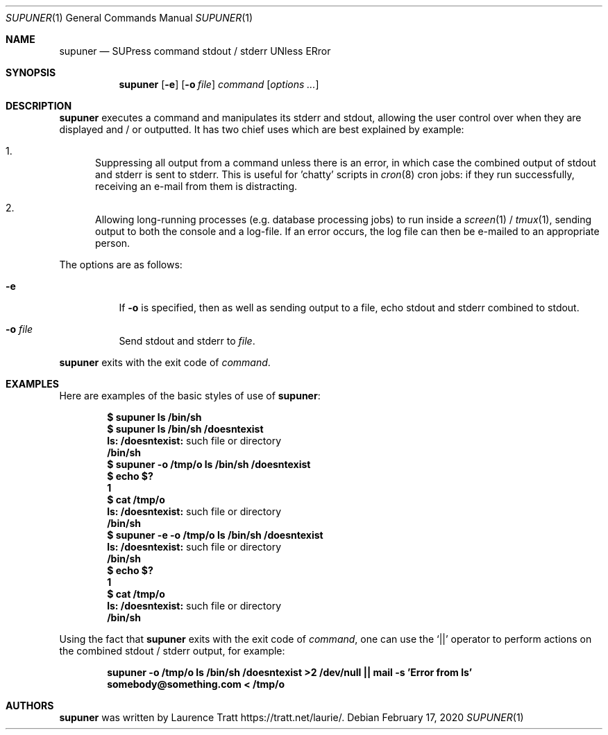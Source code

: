 .\" Copyright (c)2011 Laurence Tratt <http://tratt.net/laurie>
.\"
.\" Permission is hereby granted, free of charge, to any person obtaining a
.\" copy of this software and associated documentation files (the
.\" "Software"), to deal in the Software without restriction, including
.\" without limitation the rights to use, copy, modify, merge, publish,
.\" distribute, sublicense, and/or sell copies of the Software, and to
.\" permit persons to whom the Software is furnished to do so, subject to the
.\" following conditions:
.\"
.\" The above copyright notice and this permission notice shall be included
.\" in all copies or substantial portions of the Software.
.\"
.\" THE SOFTWARE IS PROVIDED "AS IS", WITHOUT WARRANTY OF ANY KIND, EXPRESS
.\" OR IMPLIED, INCLUDING BUT NOT LIMITED TO THE WARRANTIES OF
.\" MERCHANTABILITY, FITNESS FOR A PARTICULAR PURPOSE AND NONINFRINGEMENT. IN
.\" NO EVENT SHALL THE AUTHORS OR COPYRIGHT HOLDERS BE LIABLE FOR ANY CLAIM,
.\" DAMAGES OR OTHER LIABILITY, WHETHER IN AN ACTION OF CONTRACT, TORT OR
.\" OTHERWISE, ARISING FROM, OUT OF OR IN CONNECTION WITH THE SOFTWARE OR THE
.\" USE OR OTHER DEALINGS IN THE SOFTWARE.
.Dd $Mdocdate: February 17 2020 $
.Dt SUPUNER 1
.Os
.Sh NAME
.Nm supuner
.Nd SUPress command stdout / stderr UNless ERror
.Sh SYNOPSIS
.Nm supuner
.Op Fl e
.Op Fl o Ar file
.Ar command
.Op Ar options ...
.Sh DESCRIPTION
.Nm
executes a command and manipulates its stderr and stdout, allowing the user
control over when they are displayed and / or outputted. It has two chief
uses which are best explained by example:
.Bl -enum
.It
Suppressing all output from a command unless there is an error, in which
case the combined output of stdout and stderr is sent to stderr. This is
useful for 'chatty' scripts in
.Xr cron 8
cron jobs: if they run successfully, receiving an e-mail from them is distracting.
.It
Allowing long-running processes (e.g. database processing jobs) to run
inside a
.Xr screen 1
/
.Xr tmux 1 ,
sending output to both the console and a log-file. If an error occurs, the
log file can then be e-mailed to an appropriate person.
.El
.Pp
The options are as follows:
.Bl -tag -width Ds
.It Fl e
If
.Fl o
is specified, then as well as sending output to a file, echo stdout
and stderr combined to stdout.
.It Fl o Ar file
Send stdout and stderr to
.Ar file .
.El
.Pp
.Nm
exits with the exit code of
.Ar command .
.Sh EXAMPLES
Here are examples of the basic styles of use of
.Nm :
.Pp
.Dl $ supuner ls /bin/sh
.Dl $ supuner ls /bin/sh /doesntexist
.Dl ls: /doesntexist: No such file or directory
.Dl /bin/sh
.Dl $ supuner -o /tmp/o ls /bin/sh /doesntexist
.Dl $ echo $?
.Dl 1
.Dl $ cat /tmp/o
.Dl ls: /doesntexist: No such file or directory
.Dl /bin/sh
.Dl $ supuner -e -o /tmp/o ls /bin/sh /doesntexist
.Dl ls: /doesntexist: No such file or directory
.Dl /bin/sh
.Dl $ echo $?
.Dl 1
.Dl $ cat /tmp/o
.Dl ls: /doesntexist: No such file or directory
.Dl /bin/sh
.Pp
Using the fact that
.Nm
exits with the exit code of
.Ar command ,
one can use the
.Ql ||
operator to perform actions on the combined stdout / stderr output, for example:
.Pp
.Dl supuner -o /tmp/o ls /bin/sh /doesntexist >2 /dev/null || mail -s 'Error from ls' somebody@something.com < /tmp/o
.Sh AUTHORS
.An -nosplit
.Nm
was written by
.An Laurence Tratt
.Lk https://tratt.net/laurie/ .
